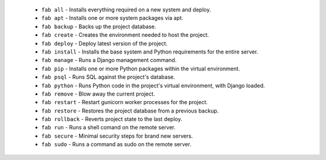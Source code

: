   * ``fab all`` - Installs everything required on a new system and deploy.
  * ``fab apt`` - Installs one or more system packages via apt.
  * ``fab backup`` - Backs up the project database.
  * ``fab create`` - Creates the environment needed to host the project.
  * ``fab deploy`` - Deploy latest version of the project.
  * ``fab install`` - Installs the base system and Python requirements for the entire server.
  * ``fab manage`` - Runs a Django management command.
  * ``fab pip`` - Installs one or more Python packages within the virtual environment.
  * ``fab psql`` - Runs SQL against the project's database.
  * ``fab python`` - Runs Python code in the project's virtual environment, with Django loaded.
  * ``fab remove`` - Blow away the current project.
  * ``fab restart`` - Restart gunicorn worker processes for the project.
  * ``fab restore`` - Restores the project database from a previous backup.
  * ``fab rollback`` - Reverts project state to the last deploy.
  * ``fab run`` - Runs a shell comand on the remote server.
  * ``fab secure`` - Minimal security steps for brand new servers.
  * ``fab sudo`` - Runs a command as sudo on the remote server.
